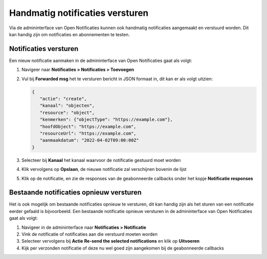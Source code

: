 .. _manual_notifications:

================================
Handmatig notificaties versturen
================================

Via de admininterface van Open Notificaties kunnen ook handmatig notificaties aangemaakt
en verstuurd worden. Dit kan handig zijn om notificaties en abonnementen te testen.

Notificaties versturen
======================

Een nieuw notificatie aanmaken in de admininterface van Open Notificaties gaat als volgt:

1. Navigeer naar **Notificaties > Notificaties > Toevoegen**
2. Vul bij **Forwarded msg** het te versturen bericht in JSON formaat in, dit kan er als volgt uitzien:

   .. code-block:: json

         {
            "actie": "create",
            "kanaal": "objecten",
            "resource": "object",
            "kenmerken": {"objectType": "https://example.com"},
            "hoofdObject": "https://example.com",
            "resourceUrl": "https://example.com",
            "aanmaakdatum": "2022-04-02T09:00:00Z"
         }

3. Selecteer bij **Kanaal** het kanaal waarvoor de notificatie gestuurd moet worden
4. Klik vervolgens op **Opslaan**, de nieuwe notificatie zal verschijnen bovenin de lijst
5. Klik op de notificatie, en zie de responses van de geabonneerde callbacks onder het kopje **Notificatie responses**

Bestaande notificaties opnieuw versturen
========================================

Het is ook mogelijk om bestaande notificaties opnieuw te versturen, dit kan handig zijn als
het sturen van een notificatie eerder gefaald is bijvoorbeeld. Een bestaande notificatie
opnieuw versturen in de admininterface van Open Notificaties gaat als volgt:

1. Navigeer in de admininterface naar **Notificaties > Notificatie**
2. Vink de notificatie of notificaties aan die verstuurd moeten worden
3. Selecteer vervolgens bij **Actie** **Re-send the selected notifications** en klik op **Uitvoeren**
4. Kijk per verzonden notificatie of deze nu wel goed zijn aangekomen bij de geabonneerde callbacks